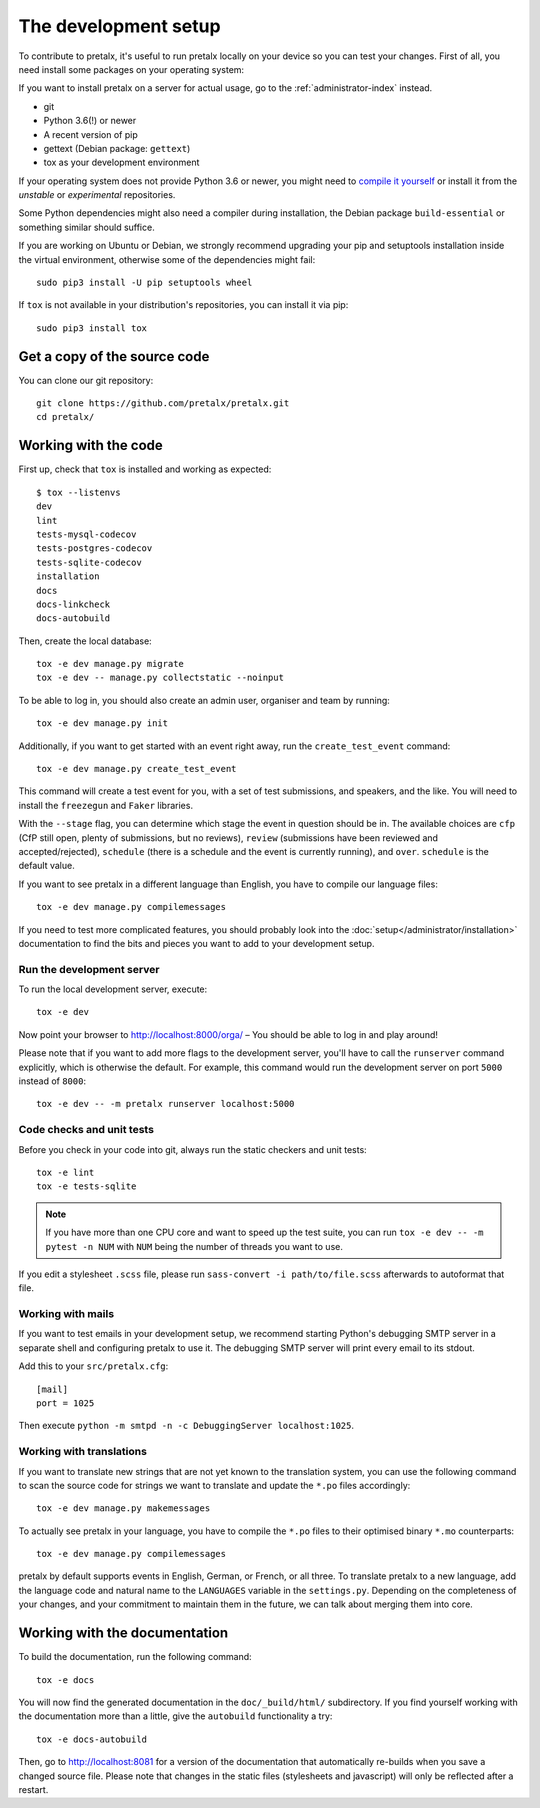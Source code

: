 .. _`devsetup`:

The development setup
=====================

To contribute to pretalx, it's useful to run pretalx locally on your device so you can test your
changes. First of all, you need install some packages on your operating system:

If you want to install pretalx on a server for actual usage, go to the :ref:`administrator-index`
instead.

* git
* Python 3.6(!) or newer
* A recent version of pip
* gettext (Debian package: ``gettext``)
* tox as your development environment

If your operating system does not provide Python 3.6 or newer, you might need
to `compile it yourself`_ or install it from the `unstable` or `experimental`
repositories.

Some Python dependencies might also need a compiler during installation, the Debian package
``build-essential`` or something similar should suffice.

If you are working on Ubuntu or Debian, we strongly recommend upgrading your pip and setuptools
installation inside the virtual environment, otherwise some of the dependencies might fail::

    sudo pip3 install -U pip setuptools wheel

If ``tox`` is not available in your distribution's repositories, you can install it via pip::

    sudo pip3 install tox

Get a copy of the source code
-----------------------------
You can clone our git repository::

    git clone https://github.com/pretalx/pretalx.git
    cd pretalx/


Working with the code
---------------------

First up, check that ``tox`` is installed and working as expected::

    $ tox --listenvs
    dev
    lint
    tests-mysql-codecov
    tests-postgres-codecov
    tests-sqlite-codecov
    installation
    docs
    docs-linkcheck
    docs-autobuild

Then, create the local database::

    tox -e dev manage.py migrate
    tox -e dev -- manage.py collectstatic --noinput

To be able to log in, you should also create an admin user, organiser and team by running::

    tox -e dev manage.py init

Additionally, if you want to get started with an event right away, run the ``create_test_event`` command::


    tox -e dev manage.py create_test_event

This command will create a test event for you, with a set of test submissions,
and speakers, and the like. You will need to install the ``freezegun`` and
``Faker`` libraries.

With the ``--stage`` flag, you can determine which stage the event in question
should be in. The available choices are ``cfp`` (CfP still open, plenty of
submissions, but no reviews), ``review`` (submissions have been reviewed and
accepted/rejected), ``schedule`` (there is a schedule and the event is
currently running), and ``over``. ``schedule`` is the default value.

If you want to see pretalx in a different language than English, you have to compile our language
files::

    tox -e dev manage.py compilemessages

If you need to test more complicated features, you should probably look into the
:doc:`setup</administrator/installation>` documentation to find the bits and pieces you
want to add to your development setup.

Run the development server
^^^^^^^^^^^^^^^^^^^^^^^^^^
To run the local development server, execute::

    tox -e dev

Now point your browser to http://localhost:8000/orga/ – You should be able to log in and play
around!

Please note that if you want to add more flags to the development server, you'll have to call
the ``runserver`` command explicitly, which is otherwise the default. For example, this command
would run the development server on port ``5000`` instead of ``8000``::

    tox -e dev -- -m pretalx runserver localhost:5000

.. _`checksandtests`:

Code checks and unit tests
^^^^^^^^^^^^^^^^^^^^^^^^^^
Before you check in your code into git, always run the static checkers and unit tests::

    tox -e lint
    tox -e tests-sqlite

.. note:: If you have more than one CPU core and want to speed up the test suite, you can run
          ``tox -e dev -- -m pytest -n NUM`` with ``NUM`` being the number of threads you want to use.

If you edit a stylesheet ``.scss`` file, please run ``sass-convert -i path/to/file.scss``
afterwards to autoformat that file.

Working with mails
^^^^^^^^^^^^^^^^^^

If you want to test emails in your development setup, we recommend starting
Python's debugging SMTP server in a separate shell and configuring pretalx to
use it. The debugging SMTP server will print every email to its stdout.

Add this to your ``src/pretalx.cfg``::

    [mail]
    port = 1025

Then execute ``python -m smtpd -n -c DebuggingServer localhost:1025``.

Working with translations
^^^^^^^^^^^^^^^^^^^^^^^^^
If you want to translate new strings that are not yet known to the translation system, you can use
the following command to scan the source code for strings we want to translate and update the
``*.po`` files accordingly::

    tox -e dev manage.py makemessages

To actually see pretalx in your language, you have to compile the ``*.po`` files to their optimised
binary ``*.mo`` counterparts::

    tox -e dev manage.py compilemessages

pretalx by default supports events in English, German, or French, or all three. To translate
pretalx to a new language, add the language code and natural name to the ``LANGUAGES`` variable in
the ``settings.py``. Depending on the completeness of your changes, and your commitment to maintain
them in the future, we can talk about merging them into core.


Working with the documentation
------------------------------

To build the documentation, run the following command::

    tox -e docs

You will now find the generated documentation in the ``doc/_build/html/`` subdirectory.
If you find yourself working with the documentation more than a little, give the ``autobuild``
functionality a try::

    tox -e docs-autobuild

Then, go to http://localhost:8081 for a version of the documentation that
automatically re-builds when you save a changed source file.
Please note that changes in the static files (stylesheets and javascript) will only be reflected
after a restart.

.. _compile it yourself: https://unix.stackexchange.com/a/332658/2013
